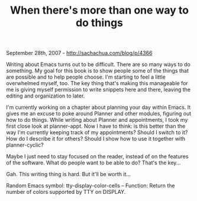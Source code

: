 #+TITLE: When there's more than one way to do things

September 28th, 2007 -
[[http://sachachua.com/blog/p/4366][http://sachachua.com/blog/p/4366]]

Writing about Emacs turns out to be difficult. There are so many ways
 to do something. My goal for this book is to show people some of the
 things that are possible and to help people choose. I'm starting to
 feel a little overwhelmed myself, too. The key thing that's making
 this manageable for me is giving myself permission to write snippets
 here and there, leaving the editing and organization to later.

I'm currently working on a chapter about planning your day within
 Emacs. It gives me an excuse to poke around Planner and other modules,
 figuring out how to do things. While writing about Planner and
 appointments, I took my first close look at planner-appt. Now I have
 to think: is this better than the way I'm currently keeping track of
 my appointments? Should I switch to it? How do I describe it for
 others? Should I show how to use it together with planner-cyclic?

Maybe I just need to stay focused on the reader, instead of on the
 features of the software. What do people want to be able to do? That's
 the key...

Gah. This writing thing is hard. But it'll be worth it...

Random Emacs symbol: tty-display-color-cells -- Function: Return the
number of colors supported by TTY on DISPLAY.
